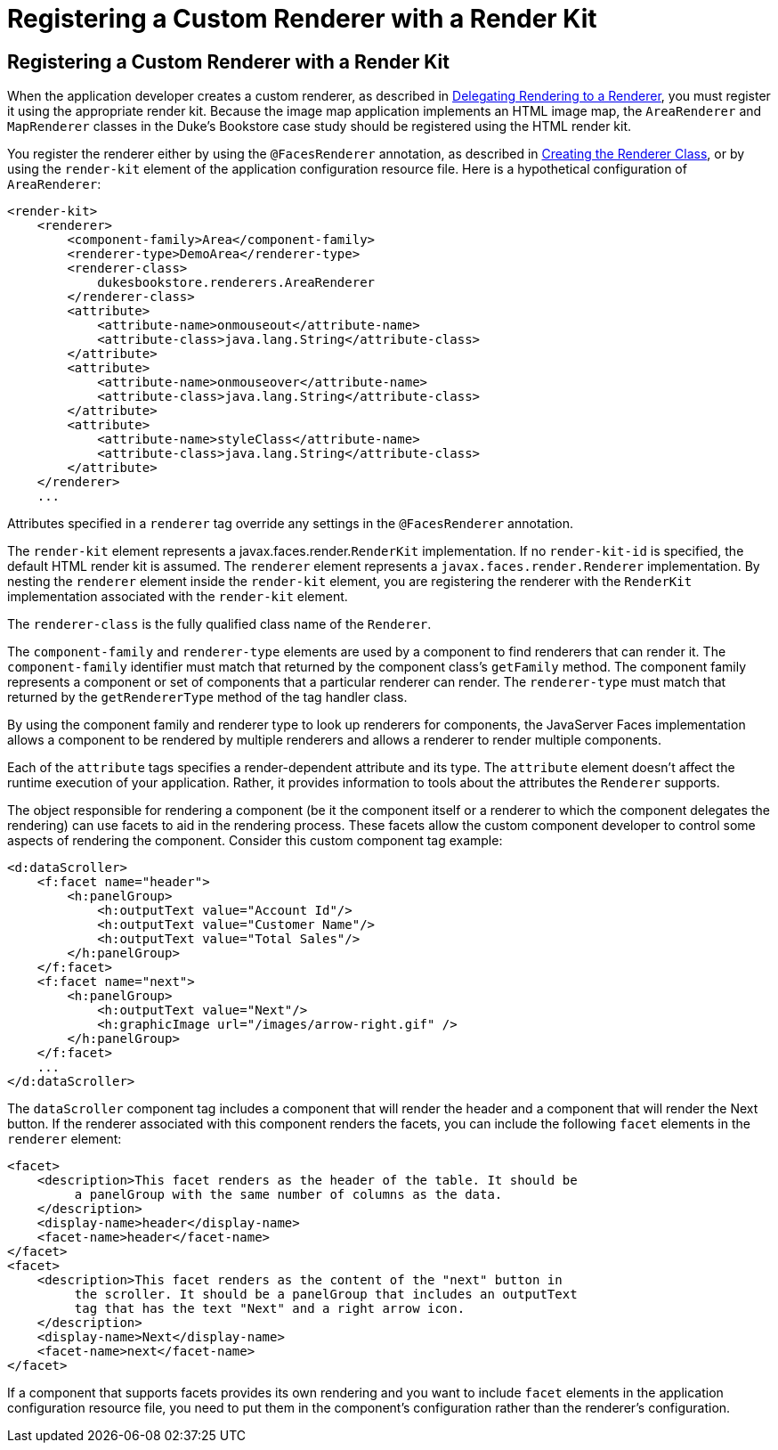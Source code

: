 Registering a Custom Renderer with a Render Kit
===============================================

[[BNAXH]][[registering-a-custom-renderer-with-a-render-kit]]

Registering a Custom Renderer with a Render Kit
-----------------------------------------------

When the application developer creates a custom renderer, as described
in link:jsf-custom006.html#BNAWA[Delegating Rendering to a Renderer], you
must register it using the appropriate render kit. Because the image map
application implements an HTML image map, the `AreaRenderer` and
`MapRenderer` classes in the Duke's Bookstore case study should be
registered using the HTML render kit.

You register the renderer either by using the `@FacesRenderer`
annotation, as described in link:jsf-custom006.html#BNAWB[Creating the
Renderer Class], or by using the `render-kit` element of the application
configuration resource file. Here is a hypothetical configuration of
`AreaRenderer`:

[source,oac_no_warn]
----
<render-kit>
    <renderer>
        <component-family>Area</component-family>
        <renderer-type>DemoArea</renderer-type>
        <renderer-class>
            dukesbookstore.renderers.AreaRenderer
        </renderer-class>
        <attribute>
            <attribute-name>onmouseout</attribute-name>
            <attribute-class>java.lang.String</attribute-class>
        </attribute>
        <attribute>
            <attribute-name>onmouseover</attribute-name>
            <attribute-class>java.lang.String</attribute-class>
        </attribute>
        <attribute>
            <attribute-name>styleClass</attribute-name>
            <attribute-class>java.lang.String</attribute-class>
        </attribute>
    </renderer>
    ...
----

Attributes specified in a `renderer` tag override any settings in the
`@FacesRenderer` annotation.

The `render-kit` element represents a javax.faces.render.`RenderKit`
implementation. If no `render-kit-id` is specified, the default HTML
render kit is assumed. The `renderer` element represents a
`javax.faces.render.Renderer` implementation. By nesting the `renderer`
element inside the `render-kit` element, you are registering the
renderer with the `RenderKit` implementation associated with the
`render-kit` element.

The `renderer-class` is the fully qualified class name of the
`Renderer`.

The `component-family` and `renderer-type` elements are used by a
component to find renderers that can render it. The `component-family`
identifier must match that returned by the component class's `getFamily`
method. The component family represents a component or set of components
that a particular renderer can render. The `renderer-type` must match
that returned by the `getRendererType` method of the tag handler class.

By using the component family and renderer type to look up renderers for
components, the JavaServer Faces implementation allows a component to be
rendered by multiple renderers and allows a renderer to render multiple
components.

Each of the `attribute` tags specifies a render-dependent attribute and
its type. The `attribute` element doesn't affect the runtime execution
of your application. Rather, it provides information to tools about the
attributes the `Renderer` supports.

The object responsible for rendering a component (be it the component
itself or a renderer to which the component delegates the rendering) can
use facets to aid in the rendering process. These facets allow the
custom component developer to control some aspects of rendering the
component. Consider this custom component tag example:

[source,oac_no_warn]
----
<d:dataScroller>
    <f:facet name="header">
        <h:panelGroup>
            <h:outputText value="Account Id"/>
            <h:outputText value="Customer Name"/>
            <h:outputText value="Total Sales"/>
        </h:panelGroup>
    </f:facet>
    <f:facet name="next">
        <h:panelGroup>
            <h:outputText value="Next"/>
            <h:graphicImage url="/images/arrow-right.gif" />
        </h:panelGroup>
    </f:facet>
    ...
</d:dataScroller>
----

The `dataScroller` component tag includes a component that will render
the header and a component that will render the Next button. If the
renderer associated with this component renders the facets, you can
include the following `facet` elements in the `renderer` element:

[source,oac_no_warn]
----
<facet>
    <description>This facet renders as the header of the table. It should be
         a panelGroup with the same number of columns as the data.
    </description>
    <display-name>header</display-name>
    <facet-name>header</facet-name>
</facet>
<facet>
    <description>This facet renders as the content of the "next" button in
         the scroller. It should be a panelGroup that includes an outputText
         tag that has the text "Next" and a right arrow icon.
    </description>
    <display-name>Next</display-name>
    <facet-name>next</facet-name>
</facet>
----

If a component that supports facets provides its own rendering and you
want to include `facet` elements in the application configuration
resource file, you need to put them in the component's configuration
rather than the renderer's configuration.


